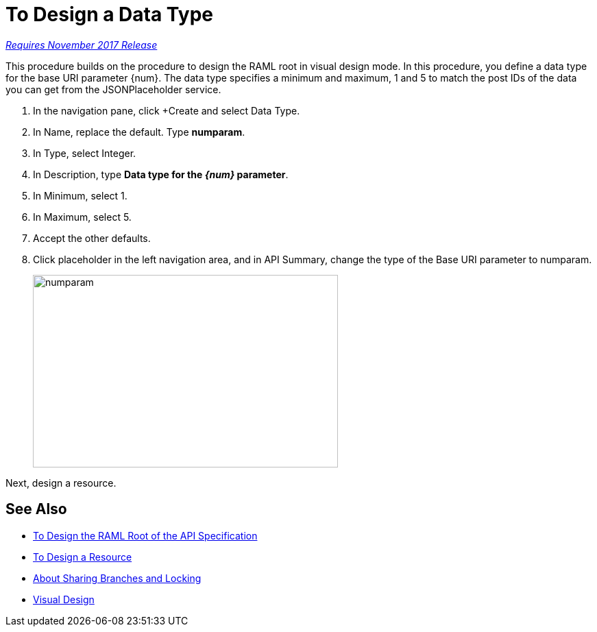 = To Design a Data Type

link:/getting-started/api-lifecycle-overview#which-version[_Requires November 2017 Release_]

This procedure builds on the procedure to design the RAML root in visual design mode. In this procedure, you define a data type for the base URI parameter {num}. The data type specifies a minimum and maximum, 1 and 5 to match the post IDs of the data you can get from the JSONPlaceholder service.

. In the navigation pane, click +Create and select Data Type.
. In Name, replace the default. Type *numparam*.
. In Type, select Integer.
. In Description, type *Data type for the _{num}_ parameter*.
. In Minimum, select 1.
. In Maximum, select 5.
. Accept the other defaults.
. Click placeholder in the left navigation area, and in API Summary, change the type of the Base URI parameter to numparam.
+
image::numparam.png[height=281,width=445]

Next, design a resource.

== See Also

* link:/design-center/v/1.0/design-ram-api-v-task[To Design the RAML Root of the API Specification]
* link:/design-center/v/1.0/design-resource-v-task[To Design a Resource]
* link:/design-center/v/1.0/design-branch-filelock-concept[About Sharing Branches and Locking]
* link:/design-center/v/1.0/design-api-v-concept[Visual Design]


